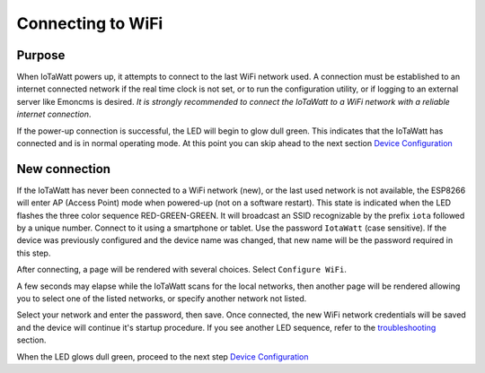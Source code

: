 ==================
Connecting to WiFi
==================

Purpose
-------

When IoTaWatt powers up, it attempts to connect to the 
last WiFi network used.
A connection must be established to an internet connected network if the real
time clock is not set, or to run the configuration utility,
or if logging to an external server like Emoncms is desired.
*It is strongly recommended to connect the IoTaWatt to a WiFi network
with a reliable internet connection*.

If the power-up connection is successful, 
the LED will begin to glow dull green.
This indicates that the IoTaWatt has connected 
and is in normal operating mode.
At this point you can skip ahead to the next 
section `Device Configuration <devConfig.html>`__

New connection
--------------

If the IoTaWatt has never been connected to a WiFi network (new),
or the last used network is not available, the ESP8266 will enter
AP (Access Point) mode when powered-up (not on a software restart).
This state is indicated when the LED flashes the 
three color sequence RED-GREEN-GREEN.
It will broadcast an SSID recognizable by the 
prefix ``iota`` followed by a unique number.
Connect to it using a smartphone or tablet.  
Use the password ``IotaWatt`` (case sensitive).
If the device was previously configured and the 
device name was changed,
that new name will be the password required in this step.

After connecting, a page will be rendered with several choices.  Select ``Configure WiFi``.

.. image:: pics/captivePortal.jpg
    :scale: 50 %
    :align: center
    :alt: captive portal image

A few seconds may elapse while the IoTaWatt scans for the local networks,
then another page will be rendered allowing you to select one of the listed
networks, or specify another network not listed.

.. image:: pics/SSIDpwd.jpg
    :scale: 50 %
    :align: center
    :alt: Specify Network image

Select your network and enter the password, then save. Once connected,
the new WiFi network credentials will be saved and the device 
will continue it's
startup procedure.  If you see another LED sequence, refer to 
the `troubleshooting <troubleshooting.html>`__ section.

When the LED glows dull green, proceed to the next step
`Device Configuration  <devConfig.html>`__

